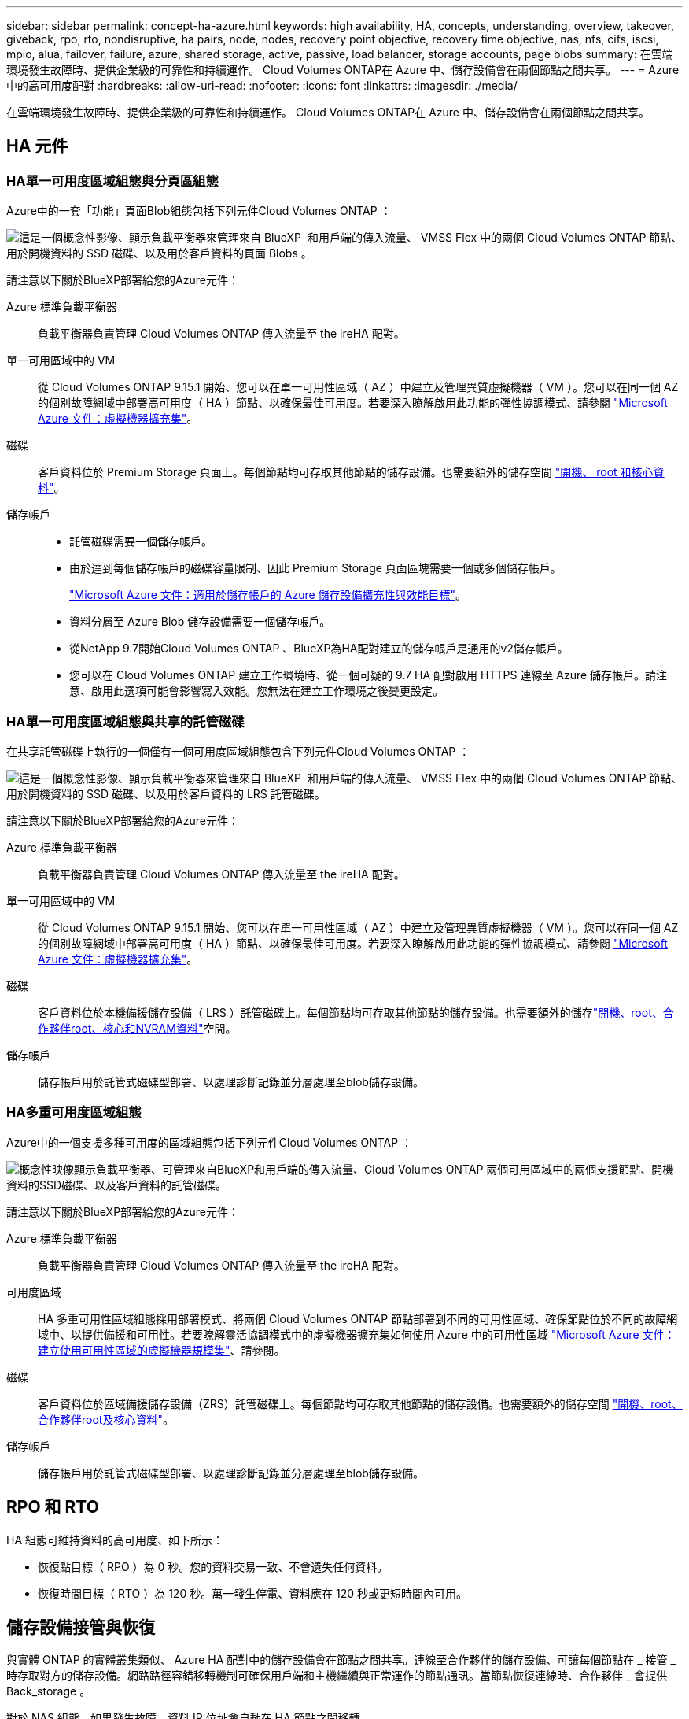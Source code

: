 ---
sidebar: sidebar 
permalink: concept-ha-azure.html 
keywords: high availability, HA, concepts, understanding, overview, takeover, giveback, rpo, rto, nondisruptive, ha pairs, node, nodes, recovery point objective, recovery time objective, nas, nfs, cifs, iscsi, mpio, alua, failover, failure, azure, shared storage, active, passive, load balancer, storage accounts, page blobs 
summary: 在雲端環境發生故障時、提供企業級的可靠性和持續運作。 Cloud Volumes ONTAP在 Azure 中、儲存設備會在兩個節點之間共享。 
---
= Azure 中的高可用度配對
:hardbreaks:
:allow-uri-read: 
:nofooter: 
:icons: font
:linkattrs: 
:imagesdir: ./media/


[role="lead"]
在雲端環境發生故障時、提供企業級的可靠性和持續運作。 Cloud Volumes ONTAP在 Azure 中、儲存設備會在兩個節點之間共享。



== HA 元件



=== HA單一可用度區域組態與分頁區組態

Azure中的一套「功能」頁面Blob組態包括下列元件Cloud Volumes ONTAP ：

image:diagram_ha_azure.png["這是一個概念性影像、顯示負載平衡器來管理來自 BlueXP  和用戶端的傳入流量、 VMSS Flex 中的兩個 Cloud Volumes ONTAP 節點、用於開機資料的 SSD 磁碟、以及用於客戶資料的頁面 Blobs 。"]

請注意以下關於BlueXP部署給您的Azure元件：

Azure 標準負載平衡器:: 負載平衡器負責管理 Cloud Volumes ONTAP 傳入流量至 the ireHA 配對。
單一可用區域中的 VM:: 從 Cloud Volumes ONTAP 9.15.1 開始、您可以在單一可用性區域（ AZ ）中建立及管理異質虛擬機器（ VM ）。您可以在同一個 AZ 的個別故障網域中部署高可用度（ HA ）節點、以確保最佳可用度。若要深入瞭解啟用此功能的彈性協調模式、請參閱 https://learn.microsoft.com/en-us/azure/virtual-machine-scale-sets/["Microsoft Azure 文件：虛擬機器擴充集"^]。
磁碟:: 客戶資料位於 Premium Storage 頁面上。每個節點均可存取其他節點的儲存設備。也需要額外的儲存空間 link:https://docs.netapp.com/us-en/bluexp-cloud-volumes-ontap/reference-default-configs.html#azure-ha-pair["開機、 root 和核心資料"^]。
儲存帳戶::
+
--
* 託管磁碟需要一個儲存帳戶。
* 由於達到每個儲存帳戶的磁碟容量限制、因此 Premium Storage 頁面區塊需要一個或多個儲存帳戶。
+
https://docs.microsoft.com/en-us/azure/storage/common/storage-scalability-targets["Microsoft Azure 文件：適用於儲存帳戶的 Azure 儲存設備擴充性與效能目標"^]。

* 資料分層至 Azure Blob 儲存設備需要一個儲存帳戶。
* 從NetApp 9.7開始Cloud Volumes ONTAP 、BlueXP為HA配對建立的儲存帳戶是通用的v2儲存帳戶。
* 您可以在 Cloud Volumes ONTAP 建立工作環境時、從一個可疑的 9.7 HA 配對啟用 HTTPS 連線至 Azure 儲存帳戶。請注意、啟用此選項可能會影響寫入效能。您無法在建立工作環境之後變更設定。


--




=== HA單一可用度區域組態與共享的託管磁碟

在共享託管磁碟上執行的一個僅有一個可用度區域組態包含下列元件Cloud Volumes ONTAP ：

image:diagram_ha_azure_saz_lrs.png["這是一個概念性影像、顯示負載平衡器來管理來自 BlueXP  和用戶端的傳入流量、 VMSS Flex 中的兩個 Cloud Volumes ONTAP 節點、用於開機資料的 SSD 磁碟、以及用於客戶資料的 LRS 託管磁碟。"]

請注意以下關於BlueXP部署給您的Azure元件：

Azure 標準負載平衡器:: 負載平衡器負責管理 Cloud Volumes ONTAP 傳入流量至 the ireHA 配對。
單一可用區域中的 VM:: 從 Cloud Volumes ONTAP 9.15.1 開始、您可以在單一可用性區域（ AZ ）中建立及管理異質虛擬機器（ VM ）。您可以在同一個 AZ 的個別故障網域中部署高可用度（ HA ）節點、以確保最佳可用度。若要深入瞭解啟用此功能的彈性協調模式、請參閱 https://learn.microsoft.com/en-us/azure/virtual-machine-scale-sets/["Microsoft Azure 文件：虛擬機器擴充集"^]。
磁碟:: 客戶資料位於本機備援儲存設備（ LRS ）託管磁碟上。每個節點均可存取其他節點的儲存設備。也需要額外的儲存link:https://docs.netapp.com/us-en/bluexp-cloud-volumes-ontap/reference-default-configs.html#azure-ha-pair["開機、root、合作夥伴root、核心和NVRAM資料"^]空間。
儲存帳戶:: 儲存帳戶用於託管式磁碟型部署、以處理診斷記錄並分層處理至blob儲存設備。




=== HA多重可用度區域組態

Azure中的一個支援多種可用度的區域組態包括下列元件Cloud Volumes ONTAP ：

image:diagram_ha_azure_maz.png["概念性映像顯示負載平衡器、可管理來自BlueXP和用戶端的傳入流量、Cloud Volumes ONTAP 兩個可用區域中的兩個支援節點、開機資料的SSD磁碟、以及客戶資料的託管磁碟。"]

請注意以下關於BlueXP部署給您的Azure元件：

Azure 標準負載平衡器:: 負載平衡器負責管理 Cloud Volumes ONTAP 傳入流量至 the ireHA 配對。
可用度區域:: HA 多重可用性區域組態採用部署模式、將兩個 Cloud Volumes ONTAP 節點部署到不同的可用性區域、確保節點位於不同的故障網域中、以提供備援和可用性。若要瞭解靈活協調模式中的虛擬機器擴充集如何使用 Azure 中的可用性區域 https://learn.microsoft.com/en-us/azure/virtual-machine-scale-sets/virtual-machine-scale-sets-use-availability-zones?tabs=cli-1%2Cportal-2["Microsoft Azure 文件：建立使用可用性區域的虛擬機器規模集"^]、請參閱。
磁碟:: 客戶資料位於區域備援儲存設備（ZRS）託管磁碟上。每個節點均可存取其他節點的儲存設備。也需要額外的儲存空間 link:https://docs.netapp.com/us-en/bluexp-cloud-volumes-ontap/reference-default-configs.html#azure-ha-pair["開機、root、合作夥伴root及核心資料"^]。
儲存帳戶:: 儲存帳戶用於託管式磁碟型部署、以處理診斷記錄並分層處理至blob儲存設備。




== RPO 和 RTO

HA 組態可維持資料的高可用度、如下所示：

* 恢復點目標（ RPO ）為 0 秒。您的資料交易一致、不會遺失任何資料。
* 恢復時間目標（ RTO ）為 120 秒。萬一發生停電、資料應在 120 秒或更短時間內可用。




== 儲存設備接管與恢復

與實體 ONTAP 的實體叢集類似、 Azure HA 配對中的儲存設備會在節點之間共享。連線至合作夥伴的儲存設備、可讓每個節點在 _ 接管 _ 時存取對方的儲存設備。網路路徑容錯移轉機制可確保用戶端和主機繼續與正常運作的節點通訊。當節點恢復連線時、合作夥伴 _ 會提供 Back_storage 。

對於 NAS 組態、如果發生故障、資料 IP 位址會自動在 HA 節點之間移轉。

對於 iSCSI 、 Cloud Volumes ONTAP Reality 使用多重路徑 I/O （ MPIO ）和非對稱邏輯單元存取（ ALUA ）來管理主動最佳化和非最佳化路徑之間的路徑容錯移轉。


NOTE: 如需哪些特定主機組態支援 ALUA 的相關資訊、請參閱 http://mysupport.netapp.com/matrix["NetApp 互通性對照表工具"^]和、 https://docs.netapp.com/us-en/ontap-sanhost/["SAN 主機與雲端用戶端指南"]以取得主機作業系統的。

儲存設備接管、重新同步及還原均為預設自動執行。不需要使用者採取任何行動。



== 儲存組態

您可以使用 HA 配對做為主動 - 主動式組態、讓兩個節點都能將資料提供給用戶端、或做為主動 - 被動式組態、被動節點只有在接管主動節點的儲存設備時、才會回應資料要求。
